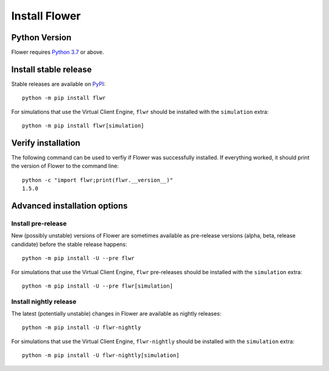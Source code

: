 Install Flower
==============


Python Version
--------------

Flower requires `Python 3.7 <https://docs.python.org/3.7/>`_ or above.


Install stable release
----------------------

Stable releases are available on `PyPI <https://pypi.org/project/flwr/>`_::

  python -m pip install flwr

For simulations that use the Virtual Client Engine, ``flwr`` should be installed with the ``simulation`` extra::

  python -m pip install flwr[simulation]


Verify installation
-------------------

The following command can be used to verfiy if Flower was successfully installed. If everything worked, it should print the version of Flower to the command line::

  python -c "import flwr;print(flwr.__version__)"
  1.5.0


Advanced installation options
-----------------------------

Install pre-release
~~~~~~~~~~~~~~~~~~~

New (possibly unstable) versions of Flower are sometimes available as pre-release versions (alpha, beta, release candidate) before the stable release happens::

  python -m pip install -U --pre flwr

For simulations that use the Virtual Client Engine, ``flwr`` pre-releases should be installed with the ``simulation`` extra::

  python -m pip install -U --pre flwr[simulation]

Install nightly release
~~~~~~~~~~~~~~~~~~~~~~~

The latest (potentially unstable) changes in Flower are available as nightly releases::

  python -m pip install -U flwr-nightly

For simulations that use the Virtual Client Engine, ``flwr-nightly`` should be installed with the ``simulation`` extra::

  python -m pip install -U flwr-nightly[simulation]
